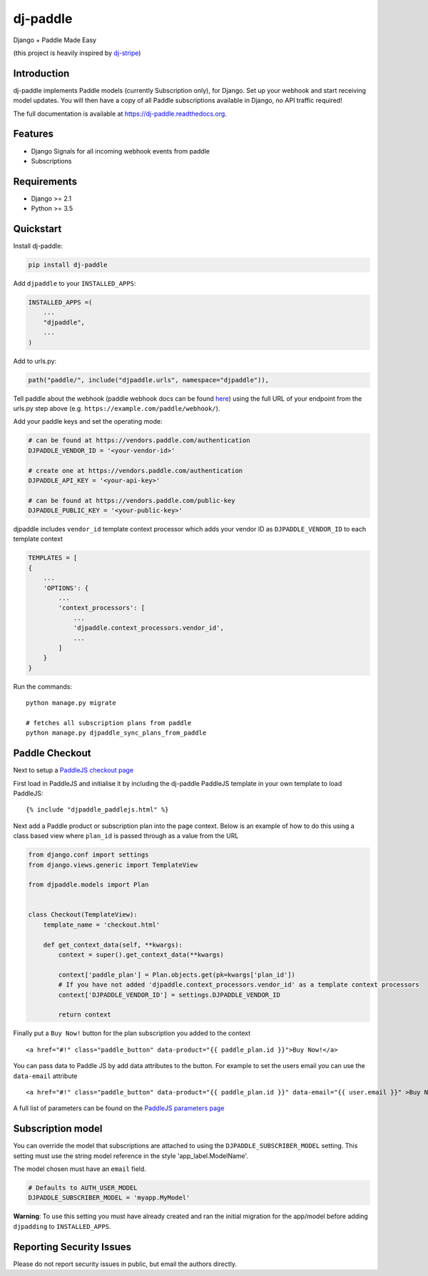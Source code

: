 dj-paddle
=============================

|pypi-badge| |travis-badge| |doc-badge| |pyversions-badge|
|license-badge|

Django + Paddle Made Easy

(this project is heavily inspired by `dj-stripe <https://github.com/dj-stripe/dj-stripe/>`_)

Introduction
------------------------

dj-paddle implements Paddle models (currently Subscription only), for Django.
Set up your webhook and start receiving model updates.
You will then have a copy of all Paddle subscriptions available in Django, no API traffic required!

The full documentation is available at https://dj-paddle.readthedocs.org.

Features
--------

* Django Signals for all incoming webhook events from paddle
* Subscriptions

Requirements
------------

* Django >= 2.1
* Python >= 3.5

Quickstart
----------

Install dj-paddle:

.. code-block:: bash

    pip install dj-paddle

Add ``djpaddle`` to your ``INSTALLED_APPS``:

.. code-block:: python

    INSTALLED_APPS =(
        ...
        "djpaddle",
        ...
    )

Add to urls.py:

.. code-block:: python

    path("paddle/", include("djpaddle.urls", namespace="djpaddle")),

Tell paddle about the webhook (paddle webhook docs can be found `here <https://developer.paddle.com/webhook-reference/intro>`_) using the full URL of your endpoint from the urls.py step above (e.g. ``https://example.com/paddle/webhook/``).

Add your paddle keys and set the operating mode:

.. code-block:: python

    # can be found at https://vendors.paddle.com/authentication
    DJPADDLE_VENDOR_ID = '<your-vendor-id>'

    # create one at https://vendors.paddle.com/authentication
    DJPADDLE_API_KEY = '<your-api-key>'

    # can be found at https://vendors.paddle.com/public-key
    DJPADDLE_PUBLIC_KEY = '<your-public-key>'

djpaddle includes ``vendor_id`` template context processor which adds your vendor ID as ``DJPADDLE_VENDOR_ID`` to each template context

.. code-block:: python

    TEMPLATES = [
    {
        ...
        'OPTIONS': {
            ...
            'context_processors': [
                ...
                'djpaddle.context_processors.vendor_id',
                ...
            ]
        }
    }


Run the commands::

    python manage.py migrate

    # fetches all subscription plans from paddle
    python manage.py djpaddle_sync_plans_from_paddle


Paddle Checkout
---------------

Next to setup a `PaddleJS checkout page <https://developer.paddle.com/guides/how-tos/checkout/paddle-checkout>`_

First load in PaddleJS and initialise it by including the dj-paddle PaddleJS template in your own template to load PaddleJS::

    {% include "djpaddle_paddlejs.html" %}


Next add a Paddle product or subscription plan into the page context. Below is an example of how to do this using a class based view where ``plan_id`` is passed through as a value from the URL

.. code-block:: python

    from django.conf import settings
    from django.views.generic import TemplateView

    from djpaddle.models import Plan


    class Checkout(TemplateView):
        template_name = 'checkout.html'

        def get_context_data(self, **kwargs):
            context = super().get_context_data(**kwargs)

            context['paddle_plan'] = Plan.objects.get(pk=kwargs['plan_id'])
            # If you have not added 'djpaddle.context_processors.vendor_id' as a template context processors
            context['DJPADDLE_VENDOR_ID'] = settings.DJPADDLE_VENDOR_ID

            return context


Finally put a ``Buy Now!`` button for the plan subscription you added to the context ::

    <a href="#!" class="paddle_button" data-product="{{ paddle_plan.id }}">Buy Now!</a>


You can pass data to Paddle JS by add data attributes to the button. For example to set the users email you can use the ``data-email`` attribute ::

    <a href="#!" class="paddle_button" data-product="{{ paddle_plan.id }}" data-email="{{ user.email }}" >Buy Now!</a>


A full list of parameters can be found on the `PaddleJS parameters page <https://developer.paddle.com/webhook-reference/intro>`_

Subscription model
------------------

You can override the model that subscriptions are attached to using the ``DJPADDLE_SUBSCRIBER_MODEL`` setting. This setting must use the string model reference in the style 'app_label.ModelName'.

The model chosen must have an ``email`` field.

.. code-block:: python

    # Defaults to AUTH_USER_MODEL
    DJPADDLE_SUBSCRIBER_MODEL = 'myapp.MyModel'

**Warning**: To use this setting you must have already created and ran the initial migration for the app/model before adding ``djpadding`` to ``INSTALLED_APPS``.



Reporting Security Issues
-------------------------

Please do not report security issues in public, but email the authors directly.


.. |pypi-badge| image:: https://img.shields.io/pypi/v/dj-paddle.svg
    :target: https://pypi.python.org/pypi/dj-paddle/
    :alt: PyPI

.. |travis-badge| image:: https://travis-ci.org/dj-paddle/dj-paddle.svg?branch=master
    :target: https://travis-ci.org/dj-paddle/dj-paddle
    :alt: Travis

.. |doc-badge| image:: https://readthedocs.org/projects/dj-paddle/badge/?version=latest
    :target: http://dj-paddle.readthedocs.io/en/latest/
    :alt: Documentation

.. |pyversions-badge| image:: https://img.shields.io/pypi/pyversions/dj-paddle.svg
    :target: https://pypi.python.org/pypi/dj-paddle/
    :alt: Supported Python versions

.. |license-badge| image:: https://img.shields.io/github/license/dj-paddle/dj-paddle
    :target: https://github.com/dj-paddle/dj-paddle/blob/master/LICENSE
    :alt: License


